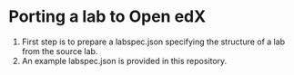 * Porting a lab to Open edX
  1) First step is to prepare a labspec.json specifying the structure of a lab
     from the source lab. 
  2) An example labspec.json is provided in this repository.
